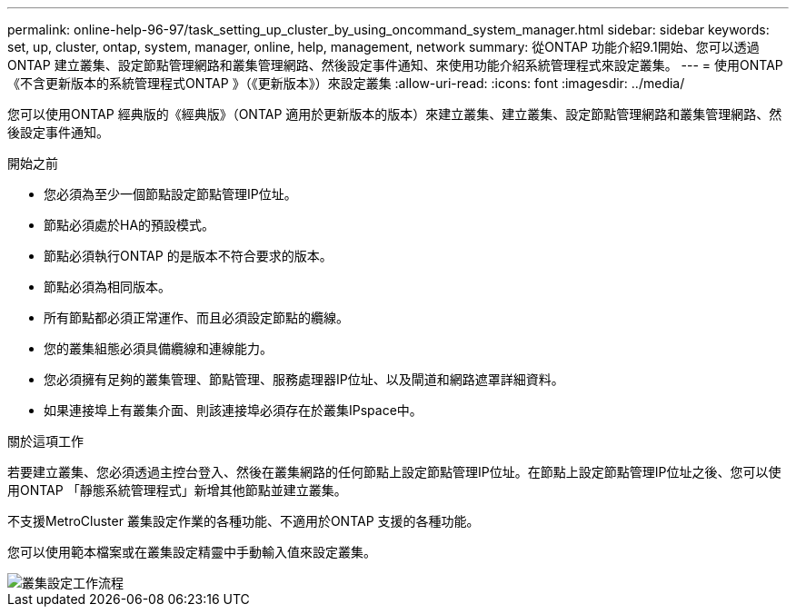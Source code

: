 ---
permalink: online-help-96-97/task_setting_up_cluster_by_using_oncommand_system_manager.html 
sidebar: sidebar 
keywords: set, up, cluster, ontap, system, manager, online, help, management, network 
summary: 從ONTAP 功能介紹9.1開始、您可以透過ONTAP 建立叢集、設定節點管理網路和叢集管理網路、然後設定事件通知、來使用功能介紹系統管理程式來設定叢集。 
---
= 使用ONTAP 《不含更新版本的系統管理程式ONTAP 》（《更新版本》）來設定叢集
:allow-uri-read: 
:icons: font
:imagesdir: ../media/


[role="lead"]
您可以使用ONTAP 經典版的《經典版》（ONTAP 適用於更新版本的版本）來建立叢集、建立叢集、設定節點管理網路和叢集管理網路、然後設定事件通知。

.開始之前
* 您必須為至少一個節點設定節點管理IP位址。
* 節點必須處於HA的預設模式。
* 節點必須執行ONTAP 的是版本不符合要求的版本。
* 節點必須為相同版本。
* 所有節點都必須正常運作、而且必須設定節點的纜線。
* 您的叢集組態必須具備纜線和連線能力。
* 您必須擁有足夠的叢集管理、節點管理、服務處理器IP位址、以及閘道和網路遮罩詳細資料。
* 如果連接埠上有叢集介面、則該連接埠必須存在於叢集IPspace中。


.關於這項工作
若要建立叢集、您必須透過主控台登入、然後在叢集網路的任何節點上設定節點管理IP位址。在節點上設定節點管理IP位址之後、您可以使用ONTAP 「靜態系統管理程式」新增其他節點並建立叢集。

不支援MetroCluster 叢集設定作業的各種功能、不適用於ONTAP 支援的各種功能。

您可以使用範本檔案或在叢集設定精靈中手動輸入值來設定叢集。

image::../media/cluster_setup_workflow.gif[叢集設定工作流程]
